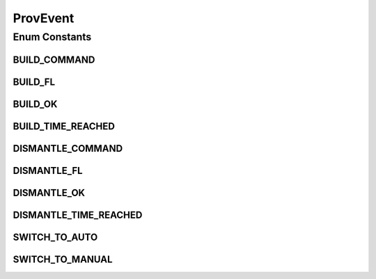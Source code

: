 .. java:import:: java.util EnumSet

.. java:import:: java.util HashMap

.. java:import:: java.util Map

.. java:import:: java.util Optional

ProvEvent
=========

.. java:package:: net.es.oscars.st.prov
   :noindex:

.. java:type:: public enum ProvEvent

Enum Constants
--------------
BUILD_COMMAND
^^^^^^^^^^^^^

.. java:field:: public static final ProvEvent BUILD_COMMAND
   :outertype: ProvEvent

BUILD_FL
^^^^^^^^

.. java:field:: public static final ProvEvent BUILD_FL
   :outertype: ProvEvent

BUILD_OK
^^^^^^^^

.. java:field:: public static final ProvEvent BUILD_OK
   :outertype: ProvEvent

BUILD_TIME_REACHED
^^^^^^^^^^^^^^^^^^

.. java:field:: public static final ProvEvent BUILD_TIME_REACHED
   :outertype: ProvEvent

DISMANTLE_COMMAND
^^^^^^^^^^^^^^^^^

.. java:field:: public static final ProvEvent DISMANTLE_COMMAND
   :outertype: ProvEvent

DISMANTLE_FL
^^^^^^^^^^^^

.. java:field:: public static final ProvEvent DISMANTLE_FL
   :outertype: ProvEvent

DISMANTLE_OK
^^^^^^^^^^^^

.. java:field:: public static final ProvEvent DISMANTLE_OK
   :outertype: ProvEvent

DISMANTLE_TIME_REACHED
^^^^^^^^^^^^^^^^^^^^^^

.. java:field:: public static final ProvEvent DISMANTLE_TIME_REACHED
   :outertype: ProvEvent

SWITCH_TO_AUTO
^^^^^^^^^^^^^^

.. java:field:: public static final ProvEvent SWITCH_TO_AUTO
   :outertype: ProvEvent

SWITCH_TO_MANUAL
^^^^^^^^^^^^^^^^

.. java:field:: public static final ProvEvent SWITCH_TO_MANUAL
   :outertype: ProvEvent

